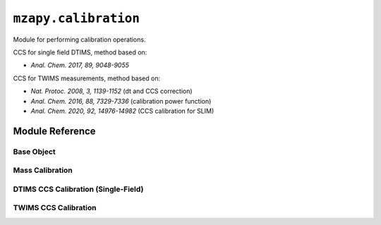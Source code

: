``mzapy.calibration``
=======================================
Module for performing calibration operations.


CCS for single field DTIMS, method based on:

- *Anal. Chem. 2017, 89, 9048-9055*

CCS for TWIMS measurements, method based on:

- *Nat. Protoc. 2008, 3, 1139-1152* (dt and CCS correction)
- *Anal. Chem. 2016, 88, 7329-7336* (calibration power function)
- *Anal. Chem. 2020, 92, 14976-14982* (CCS calibration for SLIM)


Module Reference
---------------------------------------

Base Object
***************************************

.. autoclass :: mzapy.calibration._CalibrationBase

.. autofunction :: mzapy.calibration._CalibrationBase.fit

.. autofunction :: mzapy.calibration._CalibrationBase.transform


Mass Calibration
***************************************

.. autoclass :: mzapy.calibration.MassCalibration

.. autofunction :: mzapy.calibration.MassCalibration.__init__

.. autofunction :: mzapy.calibration.MassCalibration.calibrated_mass

.. autofunction :: mzapy.calibration.mass_calibration_from_params



DTIMS CCS Calibration (Single-Field)
***************************************

.. autoclass :: mzapy.calibration.CCSCalibrationDTsf

.. autofunction :: mzapy.calibration.CCSCalibrationDTsf.__init__

.. autofunction :: mzapy.calibration.CCSCalibrationDTsf.calibrated_ccs

.. autofunction :: mzapy.calibration.dtsf_ccs_calibration_from_params


TWIMS CCS Calibration
***************************************

.. autoclass :: mzapy.calibration.CCSCalibrationTW

.. autofunction :: mzapy.calibration.CCSCalibrationTW.__init__

.. autofunction :: mzapy.calibration.CCSCalibrationTW.calibrated_ccs

.. autofunction :: mzapy.calibration.tw_ccs_calibration_from_params
